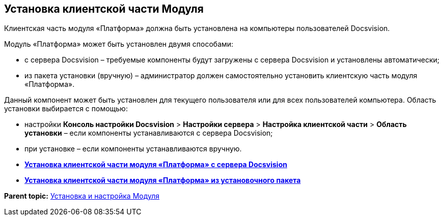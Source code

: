 [[ariaid-title1]]
== Установка клиентской части Модуля

Клиентская часть модуля «Платформа» должна быть установлена на компьютеры пользователей Docsvision.

Модуль «Платформа» может быть установлен двумя способами:

* с сервера Docsvision – требуемые компоненты будут загружены с сервера Docsvision и установлены автоматически;
* из пакета установки (вручную) – администратор должен самостоятельно установить клиентскую часть модуля «Платформа».

Данный компонент может быть установлен для текущего пользователя или для всех пользователей компьютера. Область установки выбирается с помощью:

* настройки [.ph .menucascade]#[.ph .uicontrol]*Консоль настройки Docsvision* > [.ph .uicontrol]*Настройки сервера* > [.ph .uicontrol]*Настройка клиентской части* > [.ph .uicontrol]*Область установки*# – если компоненты устанавливаются с сервера Docsvision;
* при установке – если компоненты устанавливаются вручную.

* *xref:../topics/Install_client_fromserver.adoc[Установка клиентской части модуля «Платформа» с сервера Docsvision]* +
* *xref:../topics/Install_client_frommsi.adoc[Установка клиентской части модуля «Платформа» из установочного пакета]* +

*Parent topic:* xref:../topics/Install_and_configuration.adoc[Установка и настройка Модуля]
